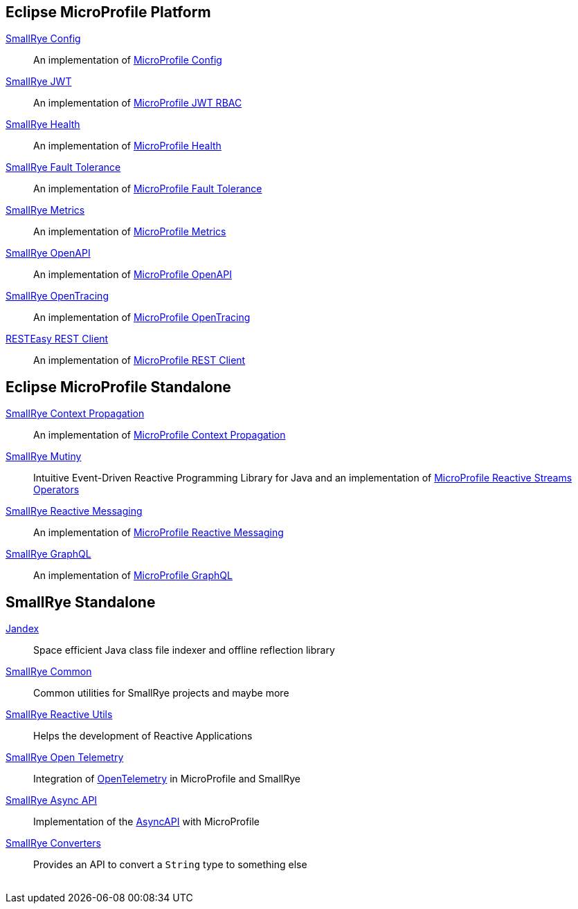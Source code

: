 :page-layout: base
:github: https://github.com
:smallrye-base: {github}/smallrye
:smallrye: {smallrye-base}/smallrye
:microprofile: {github}/eclipse/microprofile

== Eclipse MicroProfile Platform

link:{smallrye}-config[SmallRye Config]:: An implementation of link:{microprofile}-config[MicroProfile Config]
link:{smallrye}-jwt[SmallRye JWT]:: An implementation of link:{microprofile}-jwt-auth[MicroProfile JWT RBAC]
link:{smallrye}-health[SmallRye Health]:: An implementation of link:{microprofile}-health[MicroProfile Health]
link:{smallrye}-fault-tolerance[SmallRye Fault Tolerance]:: An implementation of link:{microprofile}-fault-tolerance[MicroProfile Fault Tolerance]
link:{smallrye}-metrics[SmallRye Metrics]:: An implementation of link:{microprofile}-metrics[MicroProfile Metrics]
link:{smallrye}-open-api[SmallRye OpenAPI]:: An implementation of link:{microprofile}-open-api[MicroProfile OpenAPI]
link:{smallrye}-opentracing[SmallRye OpenTracing]:: An implementation of link:{microprofile}-opentracing[MicroProfile OpenTracing]
link:https://github.com/resteasy/Resteasy[RESTEasy REST Client]:: An implementation of link:{microprofile}-rest-client[MicroProfile REST Client]

== Eclipse MicroProfile Standalone

link:{smallrye}-context-propagation[SmallRye Context Propagation]:: An implementation of link:{microprofile}-context-propagation[MicroProfile Context Propagation]
link:https://smallrye.io/smallrye-mutiny[SmallRye Mutiny]:: Intuitive Event-Driven Reactive Programming Library for Java and an implementation of link:{microprofile}-reactive-streams-operators[MicroProfile Reactive Streams Operators]
link:{smallrye}-reactive-messaging[SmallRye Reactive Messaging]:: An implementation of link:{microprofile}-reactive-messaging[MicroProfile Reactive Messaging]
link:{smallrye}-graphql[SmallRye GraphQL]:: An implementation of link:{microprofile}-graphql[MicroProfile GraphQL]

== SmallRye Standalone

link:{smallrye-base}/jandex[Jandex]:: Space efficient Java class file indexer and offline reflection library
link:{smallrye}-common[SmallRye Common]:: Common utilities for SmallRye projects and maybe more
link:{smallrye}-reactive-utils[SmallRye Reactive Utils]:: Helps the development of Reactive Applications
link:{smallrye}-opentelemetry[SmallRye Open Telemetry]:: Integration of https://opentelemetry.io[OpenTelemetry] in MicroProfile and SmallRye
link:{smallrye}-async-api[SmallRye Async API]:: Implementation of the https://www.asyncapi.com[AsyncAPI] with MicroProfile
link:{smallrye}-converters[SmallRye Converters]:: Provides an API to convert a `String` type to something else

++++
<br/>
++++
